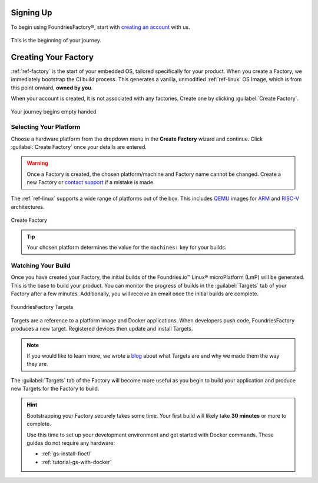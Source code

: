 .. _gs-signup:

Signing Up
==========

To begin using FoundriesFactory®, start with `creating an account <signup_>`_ with us.

.. figure:: /_static/signup/signup.png
   :width: 380
   :align: center
   :target: signup_

   This is the beginning  of your journey.

.. _signup: https://app.foundries.io/signup

Creating Your Factory
=====================

:ref:`ref-factory` is the start of your embedded OS, tailored specifically for your product.
When you create a Factory, we immediately bootstrap the CI build process.
This generates a vanilla, unmodified :ref:`ref-linux` OS Image, which is from this point onward, **owned by you**.

When your account is created, it is not associated with any factories.
Create one by clicking :guilabel:`Create Factory`.

.. figure:: /_static/signup/no-factories.png
   :width: 900
   :align: center

   Your journey begins empty handed

.. _gs-select-platform:

Selecting Your Platform
#######################

Choose a hardware platform from the dropdown menu in the  **Create Factory** wizard and continue.
Click :guilabel:`Create Factory` once your details are entered.

.. warning::

   Once a Factory is created, the chosen platform/machine and Factory name cannot be changed.
   Create a new Factory or `contact support <https://foundriesio.atlassian.net/servicedesk/customer/portals>`_ if a mistake is made.

The :ref:`ref-linux` supports a wide range of platforms out of the box.
This includes QEMU_ images for ARM_ and RISC-V_ architectures.

.. figure:: /_static/signup/create.png
   :width: 450
   :align: center

   Create Factory

.. tip::

   Your chosen platform determines the value for the ``machines:`` key for your builds.

.. _QEMU: https://www.qemu.org/
.. _ARM: https://www.arm.com/
.. _RISC-V: https://riscv.org/

.. _gs-watch-build:

Watching Your Build
###################

Once you have created your Factory, the initial builds of the Foundries.io™ Linux® microPlatform (LmP) will be generated.
This is the base to build your product.
You can monitor the progress of builds in the :guilabel:`Targets` tab of your Factory after a few minutes.
Additionally, you will receive an email once the initial builds are complete.

.. figure:: /_static/signup/build.png
   :width: 900
   :align: center

   FoundriesFactory Targets

Targets are a reference to a platform image and Docker applications.
When developers push code, FoundriesFactory produces a new target.
Registered devices then update and install Targets.

.. note::

   If you would like to learn more, we wrote a `blog
   <https://foundries.io/insights/blog/whats-a-target/>`_ about what Targets
   are and why we made them the way they are.

The :guilabel:`Targets` tab of the Factory will become more useful as you begin
to build your application and produce new Targets for the Factory to build.

.. hint::

   Bootstrapping your Factory securely takes some time.
   Your first build will likely take **30 minutes** or more to complete.

   Use this time to set up your development environment and get started with Docker commands.
   These guides do not require any hardware:

   - :ref:`gs-install-fioctl`
   - :ref:`tutorial-gs-with-docker`

